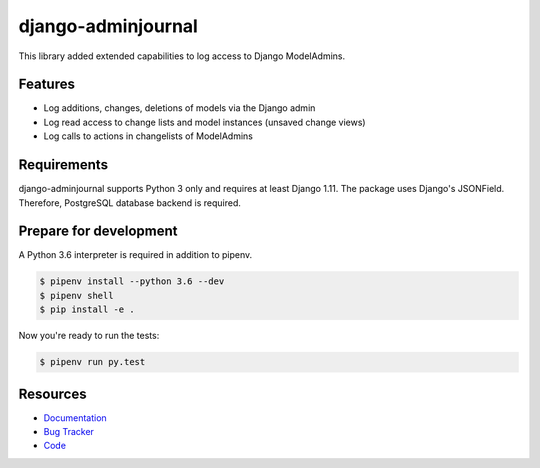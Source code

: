 django-adminjournal
===================

.. image:: https://img.shields.io/pypi/v/django-adminjournal.svg
   :target: https://pypi.org/project/django-adminjournal/
   :alt: Latest Version

.. image:: https://codecov.io/gh/moccu/django-adminjournal/branch/master/graph/badge.svg
   :target: https://codecov.io/gh/moccu/django-adminjournal
   :alt: Coverage Status

.. image:: https://readthedocs.org/projects/django-adminjournal/badge/?version=latest
   :target: https://django-adminjournal.readthedocs.io/en/stable/?badge=latest
   :alt: Documentation Status

.. image:: https://travis-ci.org/moccu/django-adminjournal.svg?branch=master
   :target: https://travis-ci.org/moccu/django-adminjournal


This library added extended capabilities to log access to Django ModelAdmins.


Features
--------

* Log additions, changes, deletions of models via the Django admin
* Log read access to change lists and model instances (unsaved change views)
* Log calls to actions in changelists of ModelAdmins


Requirements
------------

django-adminjournal supports Python 3 only and requires at least Django 1.11.
The package uses Django's JSONField. Therefore, PostgreSQL database backend is required.


Prepare for development
-----------------------

A Python 3.6 interpreter is required in addition to pipenv.

.. code-block:: shell

    $ pipenv install --python 3.6 --dev
    $ pipenv shell
    $ pip install -e .


Now you're ready to run the tests:

.. code-block:: shell

    $ pipenv run py.test


Resources
---------

* `Documentation <https://django-adminjournal.readthedocs.io>`_
* `Bug Tracker <https://github.com/moccu/django-adminjournal/issues>`_
* `Code <https://github.com/moccu/django-adminjournal/>`_
